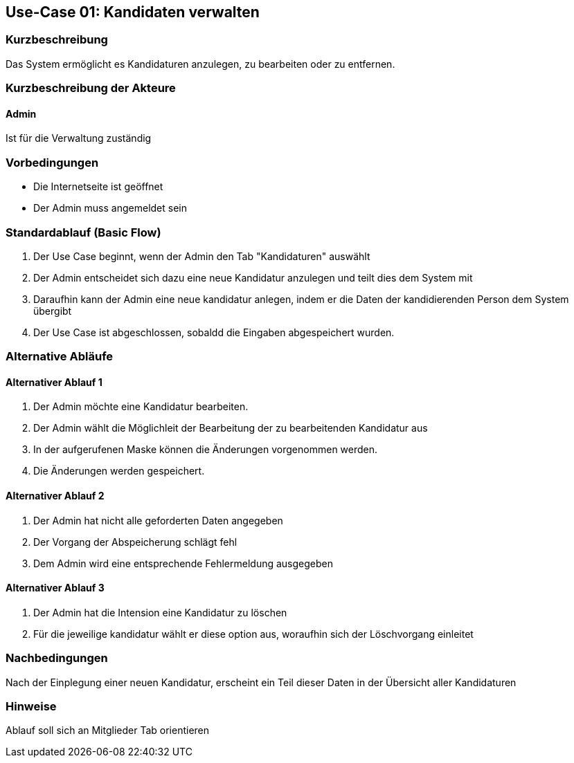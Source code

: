 //Nutzen Sie dieses Template als Grundlage für die Spezifikation *einzelner* Use-Cases. Diese lassen sich dann per Include in das Use-Case Model Dokument einbinden (siehe Beispiel dort).
== Use-Case 01: Kandidaten verwalten
===	Kurzbeschreibung
Das System ermöglicht es Kandidaturen anzulegen, zu bearbeiten oder zu entfernen.  

===	Kurzbeschreibung der Akteure
==== Admin
Ist für die Verwaltung zuständig

=== Vorbedingungen
//Vorbedingungen müssen erfüllt, damit der Use Case beginnen kann, z.B. Benutzer ist angemeldet, Warenkorb ist nicht leer...

* Die Internetseite ist geöffnet
* Der Admin muss angemeldet sein  


=== Standardablauf (Basic Flow)
//Der Standardablauf definiert die Schritte für den Erfolgsfall ("Happy Path")

//. Der Use Case beginnt, wenn <Kunde> <macht>…
//. <Standardablauf Schritt 1>
//. 	…
//. <Standardablauf Schritt n>
//. Der Use Case ist abgeschlossen.
. Der Use Case beginnt, wenn der Admin den Tab "Kandidaturen" auswählt
. Der Admin entscheidet sich dazu eine neue Kandidatur anzulegen und teilt dies dem System mit
. Daraufhin kann der Admin eine neue kandidatur anlegen, indem er die Daten der kandidierenden Person dem System übergibt
//. Der Admin hat nun die Möglichkeit neue Kandidaturen hinzuzufügen
//. Entscheidet sich der Admin dafür eine neue Kandidatur anzulegen, Die nächste Maske ermöglicht es ihm die Daten der kandidierenden Person
//. Die Änderungen werden beim Klick auf "Speichern" gespeichert.
. Der Use Case ist abgeschlossen, sobaldd die Eingaben abgespeichert wurden.


=== Alternative Abläufe
//Nutzen Sie alternative Abläufe für Fehlerfälle, Ausnahmen und Erweiterungen zum Standardablauf
==== Alternativer Ablauf 1
//Wenn <Akteur> im Schritt <x> des Standardablauf <etwas macht>, dann
//. <Ablauf beschreiben>
//. Der Use Case wird im Schritt <y> fortgesetzt.
//. "What can go wrong?"; "What options are available at this point?"
 
. Der Admin möchte eine Kandidatur bearbeiten. 
//. Der Admin klickt wie unter dem Tab "Mitglieder" auf den Stiftbutton (welcher die Funktion hat die Maske "Kandidat Bearbeiten" aufzurufen).
. Der Admin wählt die Möglichleit der Bearbeitung der zu bearbeitenden Kandidatur aus
. In der aufgerufenen Maske können die Änderungen vorgenommen werden.
. Die Änderungen werden gespeichert.

==== Alternativer Ablauf 2
//. Admin füllt Daten unvollständig aus.
. Der Admin hat nicht alle geforderten Daten angegeben
//. Die Anwendung lässt wie unter dem Tab "Mitglieder" keine Speicherung zu.
. Der Vorgang der Abspeicherung schlägt fehl
//. Der Admin wird wie unter dem Tab "Mitglieder" auf die fehlende Information/Zeile verwiesen.
. Dem Admin wird eine entsprechende Fehlermeldung ausgegeben

==== Alternativer Ablauf 3
//. Um eine Kandidatur zu löschen, wählt der Admin wie unter dem Tab "Mitglieder" einen Kandidaten und klickt auf Button "Entfernen" 
. Der Admin hat die Intension eine Kandidatur zu löschen
. Für die jeweilige kandidatur wählt er diese option aus, woraufhin sich der Löschvorgang einleitet

//=== Wesentliche Szenarios
//Szenarios sind konkrete Instanzen eines Use Case, d.h. mit einem konkreten Akteur und einem konkreten Durchlauf der o.g. Flows. Szenarios können als Vorstufe für die Entwicklung von Flows und/oder zu deren Validierung verwendet werden.
//==== Szenario 1
//Admin legt einen Kandidaten mit Daten Max Mustermann an. 


===	Nachbedingungen
//Nachbedingungen beschreiben das Ergebnis des Use Case, z.B. einen bestimmten Systemzustand.
//Nach der Eingabe wird der Kandidat unter dem Reiter "Kandidat" erscheinen
Nach der Einplegung einer neuen Kandidatur, erscheint ein Teil dieser Daten in der Übersicht aller Kandidaturen

=== Hinweise
Ablauf soll sich an Mitglieder Tab orientieren